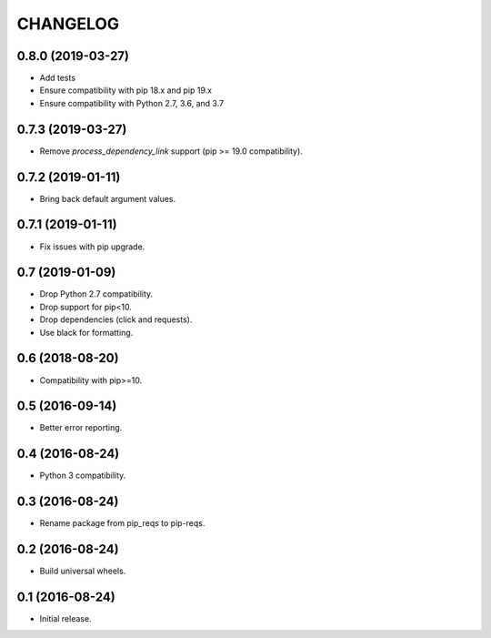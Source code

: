 CHANGELOG
=========

0.8.0 (2019-03-27)
------------------

* Add tests
* Ensure compatibility with pip 18.x and pip 19.x
* Ensure compatibility with Python 2.7, 3.6, and 3.7


0.7.3 (2019-03-27)
------------------

* Remove `process_dependency_link` support (pip >= 19.0 compatibility).


0.7.2 (2019-01-11)
------------------

* Bring back default argument values.


0.7.1 (2019-01-11)
------------------

* Fix issues with pip upgrade.


0.7 (2019-01-09)
----------------

* Drop Python 2.7 compatibility.
* Drop support for pip<10.
* Drop dependencies (click and requests).
* Use black for formatting.


0.6 (2018-08-20)
----------------

* Compatibility with pip>=10.


0.5 (2016-09-14)
----------------

* Better error reporting.


0.4 (2016-08-24)
----------------

* Python 3 compatibility.


0.3 (2016-08-24)
----------------

* Rename package from pip_reqs to pip-reqs.


0.2 (2016-08-24)
----------------

* Build universal wheels.


0.1 (2016-08-24)
----------------

* Initial release.
